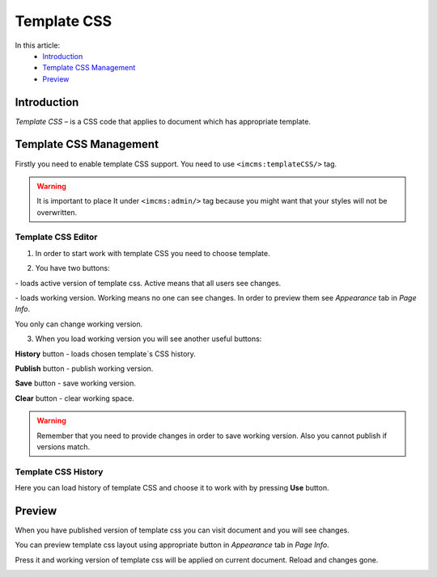 Template CSS
============

In this article:
    - `Introduction`_
    - `Template CSS Management`_
    - `Preview`_

.. |active| image:: _static/template-css/active-btn.png

.. |working| image:: _static/template-css/working-btn.png

------------
Introduction
------------

*Template CSS* – is a CSS code that applies to document which has appropriate template.

-----------------------
Template CSS Management
-----------------------

Firstly you need to enable template CSS support. You need to use ``<imcms:templateCSS/>`` tag.

.. warning:: It is important to place It under ``<imcms:admin/>`` tag because you might want that your styles will not be overwritten.

.. image:: _static/template-css/proper-usage.png

*******************
Template CSS Editor
*******************

.. image:: _static/template-css/template-css-editor.png

1. In order to start work with template CSS you need to choose template.

.. image:: _static/template-css/templates-select.png

.. image:: _static/template-css/template-css-editor-loaded.png

2. You have two buttons:

|active| - loads active version of template css. Active means that all users see changes.

|working| - loads working version. Working means no one can see changes. In order to preview them see *Appearance* tab in *Page Info*.

You only can change working version.

3. When you load working version you will see another useful buttons:

.. image:: _static/template-css/template-css-editor-working-version-loaded.png

**History** button - loads chosen template`s CSS history.

**Publish** button - publish working version.

**Save** button - save working version.

**Clear** button - clear working space.

.. warning:: Remember that you need to provide changes in order to save working version. Also you cannot publish if versions match.

********************
Template CSS History
********************

.. image:: _static/template-css/template-css-history.png

Here you can load history of template CSS and choose it to work with by pressing **Use** button.

-------
Preview
-------

When you have published version of template css you can visit document and you will see changes.

.. image:: _static/template-css/template-css-on-page.png

You can preview template css layout using appropriate button in *Appearance* tab in *Page Info*.

.. image:: _static/template-css/preview-btn.png

Press it and working version of template css will be applied on current document. Reload and changes gone.

.. image:: _static/template-css/template-css-preview-btn-show.png

